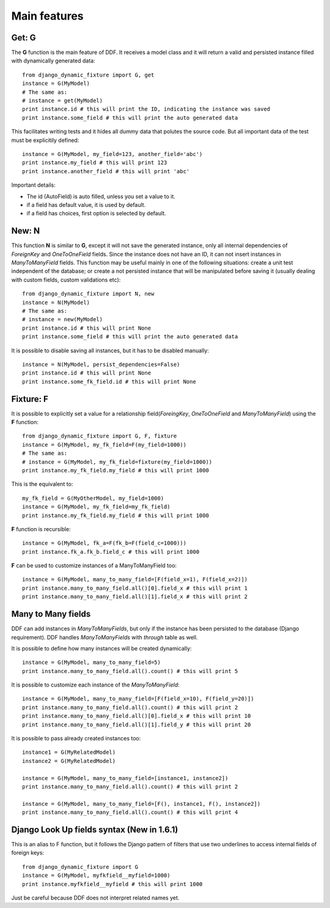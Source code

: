 .. _ddf:

Main features
*******************************************************************************

Get: G
===============================================================================

The **G** function is the main feature of DDF. It receives a model class and it will return a valid and persisted instance filled with dynamically generated data::


    from django_dynamic_fixture import G, get
    instance = G(MyModel)
    # The same as:
    # instance = get(MyModel)
    print instance.id # this will print the ID, indicating the instance was saved
    print instance.some_field # this will print the auto generated data


This facilitates writing tests and it hides all dummy data that polutes the source code. But all important data of the test must be explicitily defined::


    instance = G(MyModel, my_field=123, another_field='abc')
    print instance.my_field # this will print 123
    print instance.another_field # this will print 'abc'


Important details:

* The id (AutoField) is auto filled, unless you set a value to it.
* if a field has default value, it is used by default.
* if a field has choices, first option is selected by default.


New: N
===============================================================================

This function **N** is similar to **G**, except it will not save the generated instance, only all internal dependencies of *ForeignKey* and *OneToOneField* fields. Since the instance does not have an ID, it can not insert instances in *ManyToManyField* fields. This function may be useful mainly in one of the following situations: create a unit test independent of the database; or
create a not persisted instance that will be manipulated before saving it (usually dealing with custom fields, custom validations etc)::

    from django_dynamic_fixture import N, new
    instance = N(MyModel)
    # The same as:
    # instance = new(MyModel)
    print instance.id # this will print None
    print instance.some_field # this will print the auto generated data


It is possible to disable saving all instances, but it has to be disabled manually::

    instance = N(MyModel, persist_dependencies=False)
    print instance.id # this will print None
    print instance.some_fk_field.id # this will print None


Fixture: F
===============================================================================

It is possible to explicitly set a value for a relationship field(*ForeingKey*, *OneToOneField* and *ManyToManyField*) using the **F** function::

    from django_dynamic_fixture import G, F, fixture
    instance = G(MyModel, my_fk_field=F(my_field=1000))
    # The same as:
    # instance = G(MyModel, my_fk_field=fixture(my_field=1000))
    print instance.my_fk_field.my_field # this will print 1000

This is the equivalent to::

    my_fk_field = G(MyOtherModel, my_field=1000)
    instance = G(MyModel, my_fk_field=my_fk_field)
    print instance.my_fk_field.my_field # this will print 1000

**F** function is recursible::

    instance = G(MyModel, fk_a=F(fk_b=F(field_c=1000)))
    print instance.fk_a.fk_b.field_c # this will print 1000

**F** can be used to customize instances of a ManyToManyField too::

    instance = G(MyModel, many_to_many_field=[F(field_x=1), F(field_x=2)])
    print instance.many_to_many_field.all()[0].field_x # this will print 1
    print instance.many_to_many_field.all()[1].field_x # this will print 2


Many to Many fields
===============================================================================

DDF can add instances in *ManyToManyFields*, but only if the instance has been persisted to the database (Django requirement). DDF handles *ManyToManyFields* with *through* table as well.

It is possible to define how many instances will be created dynamically::

    instance = G(MyModel, many_to_many_field=5)
    print instance.many_to_many_field.all().count() # this will print 5

It is possible to customize each instance of the *ManyToManyField*::

    instance = G(MyModel, many_to_many_field=[F(field_x=10), F(field_y=20)])
    print instance.many_to_many_field.all().count() # this will print 2
    print instance.many_to_many_field.all()[0].field_x # this will print 10
    print instance.many_to_many_field.all()[1].field_y # this will print 20

It is possible to pass already created instances too::

    instance1 = G(MyRelatedModel)
    instance2 = G(MyRelatedModel)

    instance = G(MyModel, many_to_many_field=[instance1, instance2])
    print instance.many_to_many_field.all().count() # this will print 2

    instance = G(MyModel, many_to_many_field=[F(), instance1, F(), instance2])
    print instance.many_to_many_field.all().count() # this will print 4


Django Look Up fields syntax (New in 1.6.1)
===============================================================================

This is an alias to F function, but it follows the Django pattern of filters that use two underlines to access internal fields of foreign keys::

    from django_dynamic_fixture import G
    instance = G(MyModel, myfkfield__myfield=1000)
    print instance.myfkfield__myfield # this will print 1000

Just be careful because DDF does not interpret related names yet.


